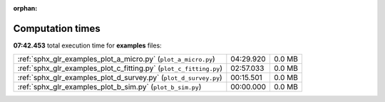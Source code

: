 
:orphan:

.. _sphx_glr_examples_sg_execution_times:

Computation times
=================
**07:42.453** total execution time for **examples** files:

+--------------------------------------------------------------------+-----------+--------+
| :ref:`sphx_glr_examples_plot_a_micro.py` (``plot_a_micro.py``)     | 04:29.920 | 0.0 MB |
+--------------------------------------------------------------------+-----------+--------+
| :ref:`sphx_glr_examples_plot_c_fitting.py` (``plot_c_fitting.py``) | 02:57.033 | 0.0 MB |
+--------------------------------------------------------------------+-----------+--------+
| :ref:`sphx_glr_examples_plot_d_survey.py` (``plot_d_survey.py``)   | 00:15.501 | 0.0 MB |
+--------------------------------------------------------------------+-----------+--------+
| :ref:`sphx_glr_examples_plot_b_sim.py` (``plot_b_sim.py``)         | 00:00.000 | 0.0 MB |
+--------------------------------------------------------------------+-----------+--------+
